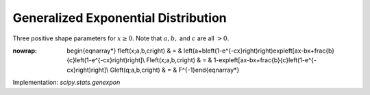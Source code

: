 .. _continuous-genexpon:

Generalized Exponential Distribution
====================================

Three positive shape parameters for :math:`x\geq0.` Note that :math:`a,b,` and :math:`c` are all :math:`>0.`

.. math::
:nowrap:

        \begin{eqnarray*} f\left(x;a,b,c\right) & = & \left(a+b\left(1-e^{-cx}\right)\right)\exp\left[ax-bx+\frac{b}{c}\left(1-e^{-cx}\right)\right]\\ F\left(x;a,b,c\right) & = & 1-\exp\left[ax-bx+\frac{b}{c}\left(1-e^{-cx}\right)\right]\\ G\left(q;a,b,c\right) & = & F^{-1}\end{eqnarray*}

Implementation: `scipy.stats.genexpon`
